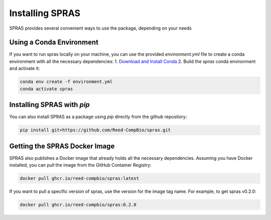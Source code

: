 Installing SPRAS
================

SPRAS provides several convenient ways to use the package, depending on your needs

Using a Conda Environment
-------------------------
If you want to run spras locally on your machine, you can use the provided `environment.yml` file to create a conda environment
with all the necessary dependencies:
1. `Download and Install Conda`_
2. Build the `spras` conda environment and activate it:

.. code-block:: bash

    conda env create -f environment.yml
    conda activate spras

Installing SPRAS with `pip`
---------------------------
You can also install SPRAS as a package using `pip` directly from the github repository:

.. code-block:: bash

    pip install git+https://github.com/Reed-CompBio/spras.git

Getting the SPRAS Docker Image
------------------------------
SPRAS also publishes a Docker image that already holds all the necessary dependencies. Assuming you have Docker installed, you can pull
the image from the GitHub Container Registry:

.. code-block:: bash

    docker pull ghcr.io/reed-compbio/spras:latest

If you want to pull a specific version of spras, use the version for the image tag name. For example, to get spras v0.2.0:

.. code-block:: bash

    docker pull ghcr.io/reed-compbio/spras:0.2.0

.. _Download and Install Conda: https://conda-forge.org/download/